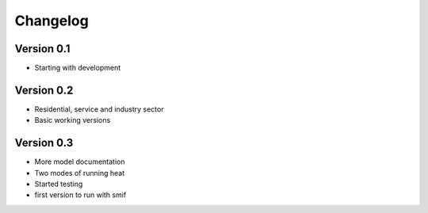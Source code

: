 =========
Changelog
=========

Version 0.1
===========

- Starting with development


Version 0.2
===========

- Residential, service and industry sector
- Basic working versions

Version 0.3
===========

- More model documentation
- Two modes of running heat
- Started testing
- first version to run with smif